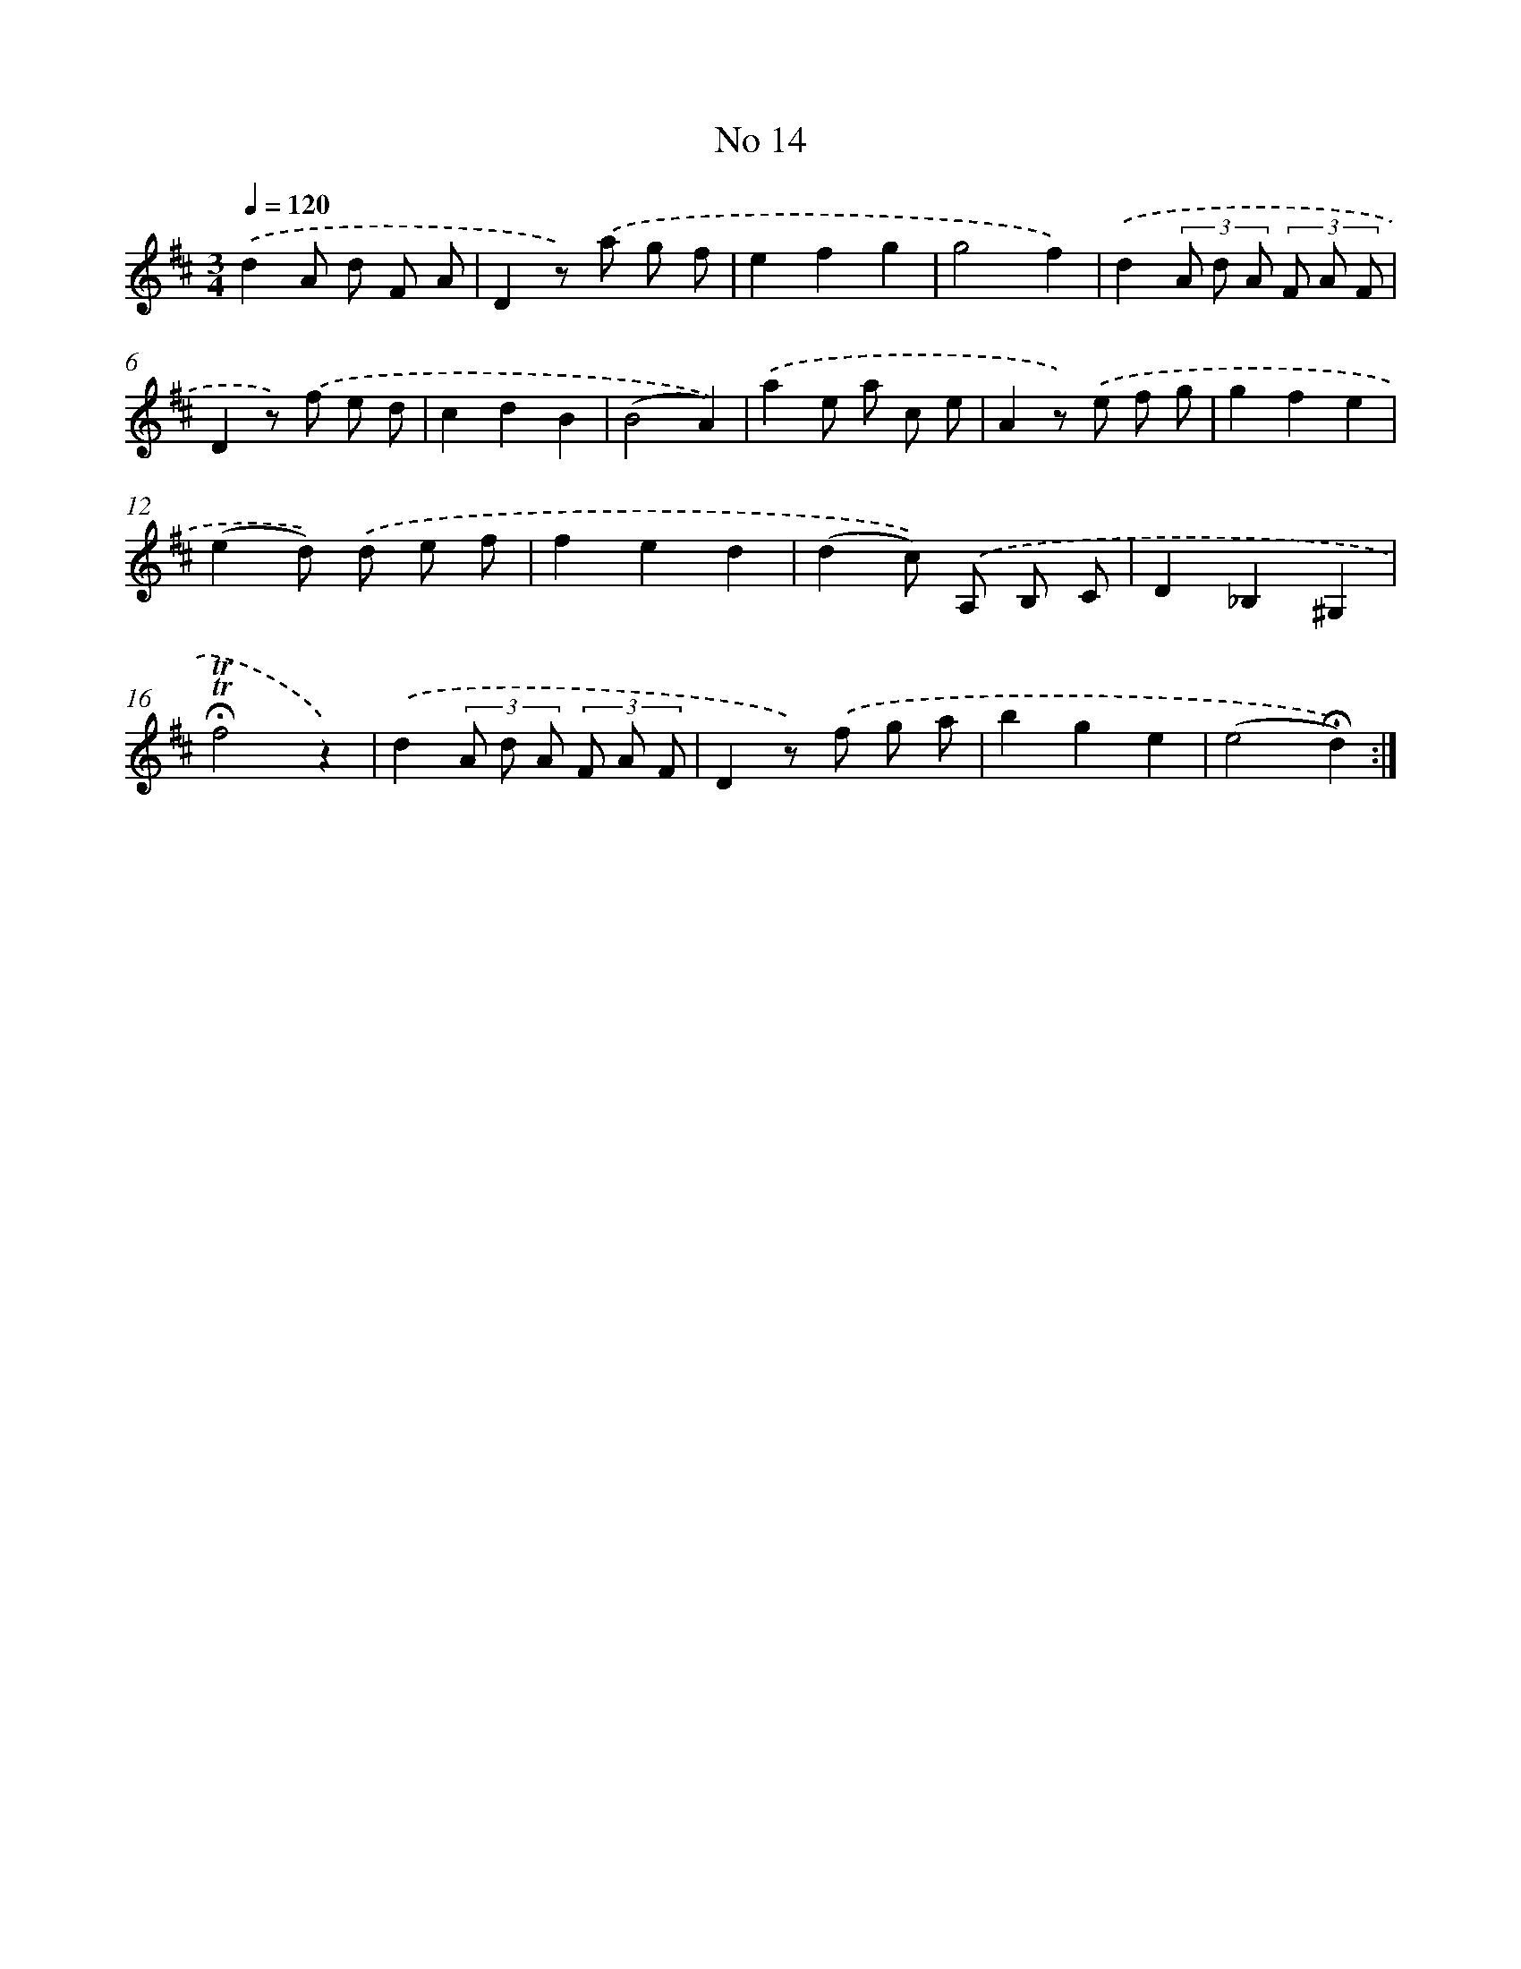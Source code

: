 X: 18047
T: No 14
%%abc-version 2.0
%%abcx-abcm2ps-target-version 5.9.1 (29 Sep 2008)
%%abc-creator hum2abc beta
%%abcx-conversion-date 2018/11/01 14:38:19
%%humdrum-veritas 1282817163
%%humdrum-veritas-data 2243057639
%%continueall 1
%%barnumbers 0
L: 1/8
M: 3/4
Q: 1/4=120
K: D clef=treble
.('d2A d F A |
D2z) .('a g f |
e2f2g2 |
g4f2) |
.('d2(3A d A (3F A F |
D2z) .('f e d |
c2d2B2 |
(B4A2)) |
.('a2e a c e |
A2z) .('e f g |
g2f2e2 |
(e2d)) .('d e f |
f2e2d2 |
(d2c)) .('A, B, C |
D2_B,2^G,2 |
!fermata!!trill!!trill!f4z2) |
.('d2(3A d A (3F A F |
D2z) .('f g a |
b2g2e2 |
(e4!fermata!d2)) :|]
